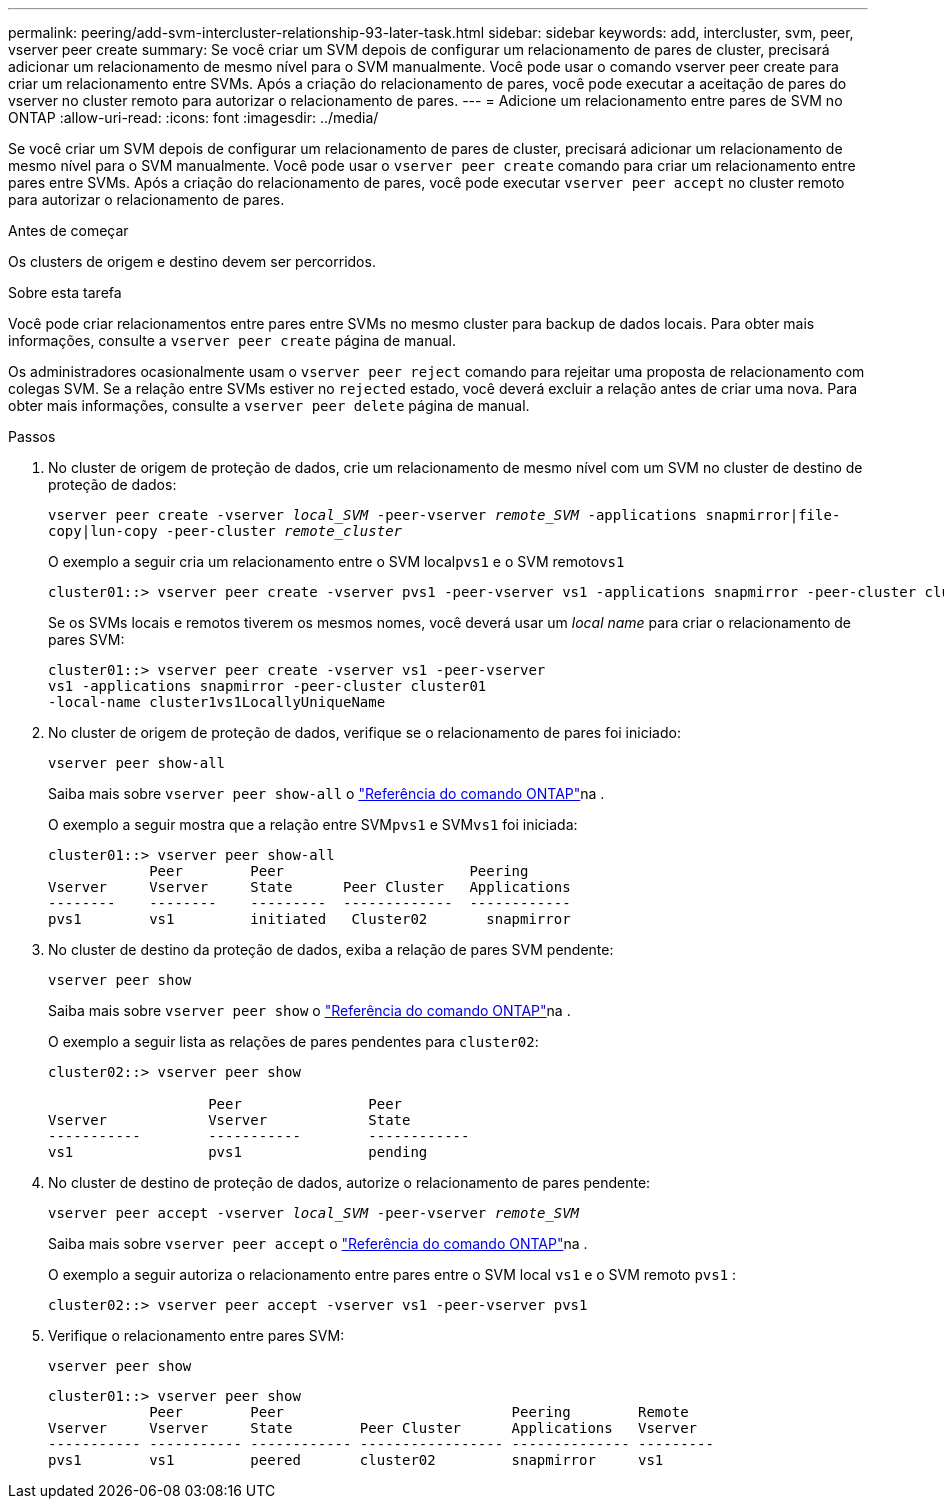 ---
permalink: peering/add-svm-intercluster-relationship-93-later-task.html 
sidebar: sidebar 
keywords: add, intercluster, svm, peer, vserver peer create 
summary: Se você criar um SVM depois de configurar um relacionamento de pares de cluster, precisará adicionar um relacionamento de mesmo nível para o SVM manualmente. Você pode usar o comando vserver peer create para criar um relacionamento entre SVMs. Após a criação do relacionamento de pares, você pode executar a aceitação de pares do vserver no cluster remoto para autorizar o relacionamento de pares. 
---
= Adicione um relacionamento entre pares de SVM no ONTAP
:allow-uri-read: 
:icons: font
:imagesdir: ../media/


[role="lead"]
Se você criar um SVM depois de configurar um relacionamento de pares de cluster, precisará adicionar um relacionamento de mesmo nível para o SVM manualmente. Você pode usar o `vserver peer create` comando para criar um relacionamento entre pares entre SVMs. Após a criação do relacionamento de pares, você pode executar `vserver peer accept` no cluster remoto para autorizar o relacionamento de pares.

.Antes de começar
Os clusters de origem e destino devem ser percorridos.

.Sobre esta tarefa
Você pode criar relacionamentos entre pares entre SVMs no mesmo cluster para backup de dados locais. Para obter mais informações, consulte a `vserver peer create` página de manual.

Os administradores ocasionalmente usam o `vserver peer reject` comando para rejeitar uma proposta de relacionamento com colegas SVM. Se a relação entre SVMs estiver no `rejected` estado, você deverá excluir a relação antes de criar uma nova. Para obter mais informações, consulte a `vserver peer delete` página de manual.

.Passos
. No cluster de origem de proteção de dados, crie um relacionamento de mesmo nível com um SVM no cluster de destino de proteção de dados:
+
`vserver peer create -vserver _local_SVM_ -peer-vserver _remote_SVM_ -applications snapmirror|file-copy|lun-copy -peer-cluster _remote_cluster_`

+
O exemplo a seguir cria um relacionamento entre o SVM local``pvs1`` e o SVM remoto``vs1``

+
[listing]
----
cluster01::> vserver peer create -vserver pvs1 -peer-vserver vs1 -applications snapmirror -peer-cluster cluster02
----
+
Se os SVMs locais e remotos tiverem os mesmos nomes, você deverá usar um _local name_ para criar o relacionamento de pares SVM:

+
[listing]
----
cluster01::> vserver peer create -vserver vs1 -peer-vserver
vs1 -applications snapmirror -peer-cluster cluster01
-local-name cluster1vs1LocallyUniqueName
----
. No cluster de origem de proteção de dados, verifique se o relacionamento de pares foi iniciado:
+
`vserver peer show-all`

+
Saiba mais sobre `vserver peer show-all` o link:https://docs.netapp.com/us-en/ontap-cli/vserver-peer-show-all.html["Referência do comando ONTAP"^]na .

+
O exemplo a seguir mostra que a relação entre SVM``pvs1`` e SVM``vs1`` foi iniciada:

+
[listing]
----
cluster01::> vserver peer show-all
            Peer        Peer                      Peering
Vserver     Vserver     State      Peer Cluster   Applications
--------    --------    ---------  -------------  ------------
pvs1        vs1         initiated   Cluster02       snapmirror
----
. No cluster de destino da proteção de dados, exiba a relação de pares SVM pendente:
+
`vserver peer show`

+
Saiba mais sobre `vserver peer show` o link:https://docs.netapp.com/us-en/ontap-cli/vserver-peer-show.html["Referência do comando ONTAP"^]na .

+
O exemplo a seguir lista as relações de pares pendentes para `cluster02`:

+
[listing]
----
cluster02::> vserver peer show

                   Peer               Peer
Vserver            Vserver            State
-----------        -----------        ------------
vs1                pvs1               pending
----
. No cluster de destino de proteção de dados, autorize o relacionamento de pares pendente:
+
`vserver peer accept -vserver _local_SVM_ -peer-vserver _remote_SVM_`

+
Saiba mais sobre `vserver peer accept` o link:https://docs.netapp.com/us-en/ontap-cli/vserver-peer-accept.html["Referência do comando ONTAP"^]na .

+
O exemplo a seguir autoriza o relacionamento entre pares entre o SVM local `vs1` e o SVM remoto `pvs1` :

+
[listing]
----
cluster02::> vserver peer accept -vserver vs1 -peer-vserver pvs1
----
. Verifique o relacionamento entre pares SVM:
+
`vserver peer show`

+
[listing]
----
cluster01::> vserver peer show
            Peer        Peer                           Peering        Remote
Vserver     Vserver     State        Peer Cluster      Applications   Vserver
----------- ----------- ------------ ----------------- -------------- ---------
pvs1        vs1         peered       cluster02         snapmirror     vs1
----

